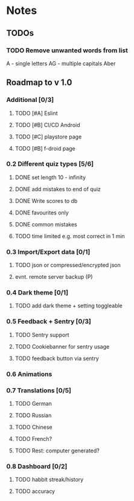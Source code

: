 * Notes
** TODOs
*** TODO Remove unwanted words from list
A - single letters
AG - multiple capitals
Aber

** Roadmap to v 1.0
*** Additional [0/3]
**** TODO [#A] Eslint
**** TODO [#B] CI/CD Android
**** TODO [#C] playstore page
**** TODO [#B] f-droid page
*** 0.2 Different quiz types [5/6]
**** DONE set length 10 - infinity
**** DONE add mistakes to end of quiz
**** DONE Write scores to db
**** DONE favourites only
**** DONE common mistakes
**** TODO time limited e.g. most correct in 1 min

*** 0.3 Import/Export data [0/1]
**** TODO json or compressed/encrypted json
**** evnt. remote server backup (P)

*** 0.4 Dark theme [0/1]
**** TODO add dark theme + setting toggleable

*** 0.5 Feedback + Sentry [0/3]
**** TODO Sentry support
**** TODO Cookiebanner for sentry usage
**** TODO feedback button via sentry

*** 0.6 Animations
*** 0.7 Translations [0/5]
**** TODO German
**** TODO Russian
**** TODO Chinese
**** TODO French?
**** TODO Rest: computer generated?
*** 0.8 Dashboard [0/2]
**** TODO habbit streak/history
**** TODO accuracy
